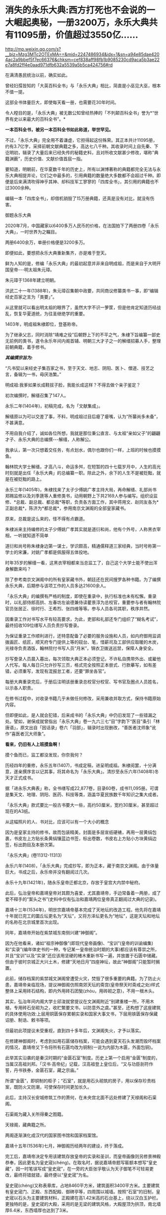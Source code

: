 * 消失的永乐大典:西方打死也不会说的一大崛起奥秘，一册3200万，永乐大典共有11095册，价值超过3550亿……

http://mp.weixin.qq.com/s?__biz=Mzg3MTc2OTExMA==&mid=2247486934&idx=1&sn=a94e85dae4204ac2a9bbef5f7ec66376&chksm=cef838aff98fb1b9085230cd9aca5b3ae22e7a8fd2ff4e0aad971dfb632a5539a5b5ca424756#rd

在满清愚民统治以前，确实如此。

曾经妇孺皆知的「大英百科全书」与「永乐大典」相比，简直是小巫见大巫，根本不值一提。

这部全书体量巨大，即使每天看一册，也需要花30年时间。

令人瞠目的是，「永乐大典」被无数公知曾经热捧的「不列颠百科全书」誉为*“世界有史以来最大的百科全书”。*

*一本百科全书，被另一本百科全书如此称道，举世罕见。*

不过，「永乐大典」完全用不着谦虚，它担得起这份殊荣。其正本共计11095册，约有3.7亿字，采择前朝文献典籍之多，高达七八千种。其收录时间上自先秦、下讫明初，辑录了大量后来已经失传的秘籍史料，且对所收文献甚少修改，堪称”典籍渊薮”，历史价值、文献价值首屈一指。

要知道，明朝前，在华夏数千年的历史上，所有以渊博著称的典籍都完全无法与永乐大典相提并论，它们之中最多的，引用典籍的数量绝大多数都不会超过千种。即便是后来满清吹得神乎其神、却科技军工寥寥的「四库全书」，其引用的典籍也不过3000余种。

编辑一本「四库全书」，却借机销毁了15万册典籍，还真是没有对比，就没有伤害。

御题永乐大典

[[./img/32-0.jpeg]]

2020年7月，中国藏家以6400多万人民币的价格，在法国拍下了两册四卷「永乐大典」，一时世界为之瞩目。

两册6400余万，单册价格便是3200多万。

即便如此，要想把永乐大典重新集齐，亦是难于登天。

鲜为人知的是，修编「永乐大典」的最初起意并非来自明成祖，而是来自于大明开国皇帝-﻿-﻿-明太祖朱元璋。

朱元璋于1368年建立明朝。

洪武二十一年(1388年)，朱元璋召集朝中政要，共同商议修纂类书一事，即“编辑经史百家之言为「类要」”。

从这里就可以看出明太祖的眼界了，虽然大字不识一箩筐，但是他肯定知道历经战乱，恢复华夏道统，为往圣继绝学的重要。

1403年，明成祖朱棣即位，登基称帝。

为了继承父志，同时消除“靖难之役”后朝野上下的不平之气，朱棣下旨编纂一部史无前例的类书，遂令永乐年间内阁首辅、明朝三大才子之一的解缙招募人手，整理前朝典籍，着手修书。

/*其编撰宗旨为:*/

“凡书契以来经史子集百家之书，至于天文、地志、阴阳、医卜、僧道、技艺之言，备辑为一书，毋厌浩繁。”

明成祖:我爹如果长成鞋拔子脸，我能长成这样？不得去做个亲子鉴定？

[[./img/32-1.jpeg]]

初次编撰时，解缙召集了147人。

永乐二年(1404年)，初稿完成，名为「文献集成」。

解缙原以为可以交差了事，不料，明成祖过目后瘪了瘪嘴，认为“所纂尚多未备”，不甚满意。

不用自我介绍了，诚如各位所想，我就是那位秉公直言、与太祖“亲如父子”的翩翩才子、永乐大典的总编撰-﻿-﻿-解缙，人称解公。

我承认，第一次只想着交任务，有点划水，偶尔也跟你们一样，上班的时候也摸摸鱼。

[[./img/32-2.jpeg]]

翰林院大学士解缙，才高八斗，命运多舛，在短暂的四十七载岁月中，人生的高光时刻就是出任「永乐大典」的总编纂一职。除此之外，余下的人生不是被贬黜，就是在被贬黜的路上。

永乐三年(1405年)，朱棣找来了太子少傅姚广孝主持大局，再命解缙、礼部尚书郑赐监修以及刘季篪等人重修类书，动用朝野上下共2169人参与编写。组织设监修、*总裁、副总裁、都总裁*等职，负责各方面工作，其中蒋用文、赵同友各为*正副总裁*，陈济为*都总裁*，参用南京文渊阁的全部皇家藏书。

原来，总裁是这么来的，怪不得有点霸道。

[[./img/32-3.jpeg]]

朱棣派来主持编修的太子少傅姚广孝其实就是道衍和尚，他有个外号，人称黑衣宰相，一听就知道不简单

[[./img/32-4.jpeg]]

道衍和尚号称朱棣身边第一谋士，学识颇高，精通儒释道三家经典，当时号称第一学士的宋濂，对姚广孝都是佩服得五体投地。

时年35岁的解缙一看，这黑衣宰相都来当总监工了，自己这个大学士能不使出浑身解数来吗？

除了参考南京文渊阁中的所有皇家藏书外，朝廷还在民间搜罗各种书籍。为了编撰永乐大典，后期参与该项工作的人员多达21600余人。

「永乐大典」的编撰有严格的制度，即使在重录中，执行标准也未有松懈。重录时，以礼部侍郎高拱、左春坊左谕德兼侍读瞿景淳为总校官，重要参与者有翰林院官员张居正、徐时行、王希烈、张四维等等。参与人员各司其职，秩序井然。

因重录工作对书写水平有较高要求，为此，吏部和礼部还专门组织了“糊名考试”，最终招收109位缮写人员负责抄写誊录。

为保证重录工作顺利进行，还特意配备了必要的服务设施和人员，如内府御用监调拨画匠、纸匠，顺天府专门提供上等的砚台、笔，惜薪司及工部供应取暖的木炭，光禄寺负责酒饭，翰林院付书写人员“月米”，锦衣卫拨送巡禁，保障人身安全。

抄写誊录人员晨入暮出，每次领取大典正本必须登记，不许私自携带外出、或雇他人代写。每人每日只允许抄写三页，格式完全按照正本册式、行款摹写，如有差错，必须重写，发现有混报怠工者，还要“罪坐各官”。

每册大典重录完后，于册后注明该册重录总校官分校官、写书官及圈点人员姓名，以示各人职责。

在修书过程中，对收录书籍几乎未做任何修改，采用兼收并取方式，保持书籍原始内容。

但即便如此，是人就会犯错，后来成书的「永乐大典」中仍旧发现了一些错漏之处。譬如，谢保成就曾指出「永乐大典」卷一九六三七“目”字韵下“医目”条引「林唐语」，原文出自「因话录」卷六「羽部」，辑录时出现删改，“善医者沈师象”讹作“喜医者沉大师象”。

*看来，仍旧有人上班摸鱼啊！*

摸个鱼而已，监工都没发现，你奈我何？

[[./img/32-5.jpeg]]

历经四年的重修，永乐五年(1407)，书成定稿，进呈明成祖。朱棣阅罢，十分满意，遂亲撰序言以记其事，将其命名为「永乐大典」。清抄至永乐六年(1408年)冬天才正式成书。

据「进永乐大典表」称，全书缮写成22,877卷，目录60卷，成书11,095册。可谓是集天文、地理、阴阳、医药、科技等类，涵盖华夏民族数千年知识之集大成者。

[[./img/32-6.jpeg]]

「永乐大典」款式要比一般古书要大一些，高约50厘米，宽约30厘米，甚至超过现在的A3纸。

从这幅照片的人、书对比，应该可以有一个大小的概念

[[./img/32-7.jpeg]]

因为是皇家主持的修书，故而包装精美，封面是多层宣纸硬裱，再用一层黄绢包裹，书皮左上方贴长条黄绢镶蓝边书签，标出卷数，书皮右上方贴小方块黄绢边签，标出韵目及本册次第。

「永乐大典」(卷11312-11313)

[[./img/32-8.jpeg]]

永乐六年(1408)，「永乐大典」完成抄写，即为正本，藏于南京文渊阁。由于体量巨大，书成之后，永乐帝并没有翻阅过几次。

永乐十九年(1421年)，随永乐皇帝迁都北京，存放于皇宫大内禁中秘府。

此后，弘治皇帝和嘉靖皇帝对其颇为喜爱，尤其嘉靖帝，手边常备着一两册，成了爱不释手的“案头之书”(史料中仅有弘治和嘉靖两位皇帝真正翻阅过大典的记录)。

嘉靖十三年(1534年)，明世宗嘉靖帝基本完成了天地坛的改造工程。他先将在嘉靖十年就已完工的圜丘坛更名为“天坛”，又将方泽坛更名为“地坛”，这是天坛和地坛的名称在北京城里首次出现。

同年，嘉靖帝开始在紫禁城东南侧兴建“神御阁”。

因为在他看来，诸如“祖宗神御像”(即现代皇帝画像)、“宝训”(皇帝的训谕编集)和“实录”(编年体史书的一种，专记某一皇帝统治时期的大事)都应该有尊崇之所，并且“宝训”以及“实录”还应该用坚硬的楮木重新书写一遍，并放置于石匮中储藏。但由于彼时京城正大兴土木，修建“天地日月”四座神坛，故此“神御阁”只能暂时搁置。

此前，储存档案的紫禁城文渊阁曾遭受火灾，焚毁了很多重要的典籍。为了防止火患，嘉靖帝亲临现场，提议神御阁仿照南郊天坛的斋宫(皇帝祭天时斋戒之处)样式整体上采用砖石结构，即内外用砖石团甃(zhòu，用砖砌之意)，不用一根木头。

其实，弘治年间内阁大学士邱浚就曾提议在文渊阁附近“别建重楼一所，不用木植，专用砖石垒砌为之，收贮繁要文书，以防意外之虞。”甚至，还构想了这座建筑的具体使用功效:上层用铜匮保存累朝实录和国家大事文书，下层用铁匮保存保藏诏册、制诰、敕书等项。

但最初此项提议未受重视，直到四十多年后，文渊阁失火，才予以落实。

在修建神御阁时，考虑到如用石匮储存档案，可能会遇到夏天石头发潮而毁坏档案的情况，嘉靖帝又下令将所有石匮均改为铜制(一说为内部为木匮，外面包铜)。

此举其实沿袭的是秦汉时期的“金匮石室”制度。历史上第一个启用“金匮”制度的，当属汉高祖刘邦。「汉书·高帝纪」记载，汉高祖登上皇位后，“又与功臣剖符作誓，丹书铁券，金匮石室，藏之宗庙。”

所谓“金匮”，即铜制的柜子；“石室”，就是用石头砌筑的房子，用以保存珍贵档案，既防火又防潮，可使保存时间更加长久。

此后，主持汉长安城修筑工作的萧何，在未央宫北面不远处修建了天禄阁和石渠阁。

石渠阁为藏入关所得秦之图籍。

天禄阁，藏典籍之所。

两阁逐渐演化成汉代的国家图书馆和国家档案馆。

嘉靖十五年(1536年)七月，神御阁历经两年的建设，终于落成。

完工后，嘉靖帝决定专用该建筑存放皇帝的实录和圣训，而皇帝画像则另修景神殿恭奉，因此更名为皇史宬(chéng)。在取名时，据说嘉靖帝题写匾额本想写“皇史藏”，因一时笔误写成“皇史宬”，在一旁的大臣张孚敬认为天子御笔不可轻易更改，最终将错就错，最终便以“皇史宬”为名。

皇史宬(chéng)又称表章库，占地8460平方米，建筑面积3400平方米。主要建筑有皇史宬门、正殿、东西配殿、御碑亭等，四周围以城墙。按照“石室”的旧制，皇史宬以石头为主要建筑材料，正殿建在高1.42米高的石台基上，绕以汉白玉护栏。更独特的是，皇史宬的大殿，采用的是无梁的建筑风格，大殿屋顶为拱顶，南北墙厚6.4米，东西墙厚也达到了3米。

嘉靖十五年(1536年)八月二十日，皇史宬正式投入使用，成为明清皇室藏书之所，即皇家档案馆。

皇史宬正殿内的金匮

[[./img/32-9.jpeg]]

根据「明实录」记载，嘉靖三十六年(1557年)四月，皇宫意外失火。嘉靖帝心急如焚，立即命人去文楼抢救「永乐大典」，后又一夜之中连下三四道圣旨，督促抢救事宜。

万幸，抢运及时，「永乐大典」逃过一劫。

事后，嘉靖帝心有余悸，生怕大典再出问题，遂下令缮写「永乐大典」副本，“重录一部，贮之他所，以备不虞”。这一版本，被后世称为“嘉靖副本”。

嘉靖四十一年(1562年)秋，重录工作启动。

重录人员阵容强大，当时选出誊录、绘画生员共计109人。每册结尾处要注明重录总校官、分校官的名字。

按照嘉靖帝的要求，抄录必须完全按照正本的版式、行款等进行誊写，而且要保证质量，稍有错误便需重抄。所以，「永乐大典」的正副本几乎完全一致。

不过，抄录工作因为体量巨大，非一朝一夕可以完成。

嘉靖帝等啊等啊，足足等了五年，等到驾崩，都没见到重抄副本问世。

五年后，至隆庆元年(1567年)，嘉靖副本终于宣告抄录完成。

*而抄录完成后的副本，最初便放置于皇史宬保管，后收于翰林院。*

永乐大典.卷3579-3581.村字等.明嘉靖隆庆时期内府重写本

[[./img/32-10.jpeg]]

永乐大典.卷6700-6701.江字.明嘉靖隆庆时期内府重写本

[[./img/32-11.jpeg]]

永乐大典.卷10421-10422.李字.明嘉靖隆庆时期内府重写本

[[./img/32-12.jpeg]]

永乐大典.卷15897-15898.论字.明嘉靖隆庆时期内府重写本

[[./img/32-13.jpeg]]

永乐大典.卷20478-20479.职字.明嘉靖隆庆时期内府重写本

[[./img/32-14.jpeg]]

永乐大典.卷20572.积字.明嘉靖隆庆时期内府重写本

[[./img/32-15.jpeg]]

永乐大典.卷13991.戏文二十七.明嘉靖隆庆时期内府重写本

[[./img/32-16.jpeg]]

大英图书馆藏「永乐大典」(卷11887-11888、卷11903-11904)

[[./img/32-17.jpeg]]

永乐大典.卷11903-11904.广字.明嘉靖隆庆间内府重写本

[[./img/32-18.jpeg]]

永乐大典.卷8268-8269.铭字.明嘉靖隆庆间内府重写本

[[./img/32-19.jpeg]]

永乐大典.卷8275.兵字.明嘉靖隆庆间内府重写本

[[./img/32-20.jpeg]]

永乐大典.卷7389-7390.丧字.明嘉靖隆庆间内府重写本

[[./img/32-21.jpeg]]

永乐大典.卷8089-8090.城字.明嘉靖隆庆间内府重写本

[[./img/32-22.jpeg]]

永乐大典.卷8022-8024.成字.明嘉靖隆庆间内府重写本

[[./img/32-23.jpeg]]

永乐大典.卷6933-6934.唐字.明嘉靖隆庆间内府重写本

[[./img/32-24.jpeg]]

永乐大典.卷6850-6851.王字.明嘉靖隆庆间内府重写本

[[./img/32-25.jpeg]]

永乐大典.卷903-904.诗字.明嘉靖隆庆间内府重写本

[[./img/32-26.jpeg]]

永乐大典.卷4908-4909.烟字.燕字.明嘉靖隆庆间内府重写本

[[./img/32-27.jpeg]]

永乐大典.卷13189-13190.众字.明嘉靖隆庆间内府重写本

[[./img/32-28.jpeg]]

永乐大典.卷1033.儿字.明嘉靖隆庆间内府重写本

[[./img/32-29.jpeg]]

永乐大典.卷3002.人字.大英图书馆藏.明嘉靖隆庆间内府重写本

[[./img/32-30.jpeg]]

永乐大典.卷13992-13993.憙字等.大英图书馆藏.明嘉靖隆庆间

[[./img/32-31.jpeg]]

永乐大典.卷13992-13993.憙字等.大英图书馆藏.明嘉靖隆庆间

[[./img/32-32.jpeg]]

然而，此后不久，收藏于翰林院的「永乐大典」正本却不知所踪，仿佛人间蒸发了一般，竟然找不到任何损毁或有关去向的记录。

只留下了几种猜测:

其一，随嘉靖帝陪葬；

其二，毁于明末李自成起义的战火。1644年，李自成于山海关败归，下令撤出北京，并烧毁皇宫，仅武英殿幸存，故「永乐大典」正本若存放于皇宫之中，应未能幸免于战火。清人法式善也持此说，并在「存素堂文续集」中称大典“相传为李自成所摧残”。

其三，毁于乾隆年间宫内大火；

其四，仍秘藏于皇史宬夹墙内。

现在存世的「永乐大典」全都是副本，清雍正之后一直保存于翰林院中。

乾隆五十九年(1794)，着手修「四库全书」时发现「永乐大典」副本已有千余册去向不明。

咸丰十年(1860)英法联军入侵北京，翰林院遭劫，「永乐大典」亦难逃厄运，部分毁于战火，部分被抢。

清廷议和后，当时的北京外国使馆林立。翰林院官员监守自盗，“早间入院，带一包袱，包一棉马褂，约如「大典」二本大小，晚间出院，将马褂加穿于身，偷「永乐大典」二本”，洋人只需花费十两白银便可买到一册。

光绪元年(1875年)，存本已不足5000册。

光绪十二年(1886)，翰林院的「永乐大典」仅存900余册。

光绪二十年，只剩下800余册。

光绪二十六年(1900年)，庚子国变，八国联军侵华，翰林院被烧，副本多册被焚毁或窃取。期间，「永乐大典」被强盗们用于挡子弹，当作垫机枪砖头。据学者统计，在1900年的战事中，损失的「永乐大典」至少有605册。

民国初年，翰林院所藏「永乐大典」残本移交京师图书馆(国家图书馆前身)。彼时，鲁迅出任教育部社会教育司第一科科长，主管图书馆工作，他多次以教育部名义向社会人士征集「永乐大典」，征集到的遗册加上翰林院残本，一共才只有64册，不及原数的1%。

其后，历经百年的收集工作，陆续有海外文献回归，如1938年王重民自英国为北平图书馆购入的“农”字册，1951年苏联列宁格勒大学东方学系图书馆送还中国的“颂、溶、蓉、庸”字册，1955年德国政府送还中国的“士”字册等。此外，还有1951年商务印书馆捐赠的“水”字册，1958年北京大学捐赠的“水”字册等。

截至目前，已知永乐大典副本仅有400余册、800余卷及部分零叶，分散于8个国家和地区的30余个公私藏家手中，经过上百年的不懈努力，有224册回归祖国，藏于国家图书馆，另有200余册流落海外。

[[./img/32-33.jpeg]]

*那么，「永乐大典」究竟存在哪些价值呢？为什么它被誉为“辑佚的渊薮”呢？*

举几个例子来说就明白了。

万历年间重修「文渊阁书目」时，「大典」所收之书已”十不存一”；清康熙间徐乾学修「一统志」时所存更是“寥寥无几”。

正因为如此，「永乐大典」作为“佚书渊薮”的价值日益突显。

明隆庆年间，高拱、张四维等人参重录「永乐大典」时，张四维就从中辑出「名公书判清明集」和「折狱龟鉴」二书。「名公书判清明集」辑宋以来诸公案牍判语，分类编次。

现有南宋刻本(残本)和张四维从「永乐大典」中出的明隆庆三年(公元1569)盛时选刻蓝印本传世。

「旧五代史」于北宋初年编纂，清代前期已完全失传，乾隆年间的进士邵晋涵依靠「永乐大典」“得十之八九”。随后，他又旁采「册府元龟」「太平御览」「资治通鉴」等数十种书籍，哀然成编，共一百五十卷，使「旧五代史」散而复聚。乾隆四十九年(公元1784)刊印殿本，成为正史“二十四史”之一。

「旧唐书」「宋会要辑编」「续资治通鉴长编」等书，后全部失传，直到清代时，方才从「永乐大典」中辑录出来，流传于世，还有宋本「水经注」「薛仁贵征辽事略」......类似的书，如果列成书单，会很长很长。

迄今为止，从「永乐大典」中把已经佚失的古籍重新辑录和整理出来仍旧一直在持续着。

曾在国家图书馆任职的缪荃孙辑出「曾公遗录三卷」「明永乐顺天府志」等，赵万里辑出「陈了翁年谱」「元一统志」「薛仁贵征辽事略」。

2004年，张忱石与几位学者共同编纂的「永乐大典方志辑轶」出版，辑录了「大典」中失传的不少方志，共900余种，对研究宋元明初的历史文学、语言哲学具有重要价值。

除此之外，张忱石还辑录了几本有趣的民间著作，比如宋代启蒙读物「金璧故事」，专门记录历代典故，后来放入「蒙学集成」中出版；以及元代的「净发须知」，是民间知识分子记录的关于理发的趣事。

*所以，永乐大典的真正价值其实是无法估量的。

[[./img/32-34.jpeg]]

通常而言，故事到这里似乎就结束了。

可是，长了点见识的中国人赫然发现西方有点不对头。

它没有知识和技术积累的演进过程，就突然在某一个时刻发生了技术大爆炸，还在18-19世纪争先恐后搞出了一大堆百科全书。

还因此出现了一批百科全书式的、后世只能望其项背无法复制的天才。

那么，当「永乐大典」收藏于翰林院时，它的直接负责人是谁呢？

经过查证，这个负责人居然是内阁次辅、太子太保赠少保太保、礼部尚书、兼文渊阁大学士、耶稣会教徒-﻿-﻿-大名鼎鼎的徐光启、徐保禄，其于1603年，入天主教，教名保禄。

*所以，永乐大典的真实下落是不是还有另外一种可能......*

*是的，这种可能性无法排除。*

之所以对此心生怀疑，是因为17-18世纪，欧洲那个地方突然像雨后春笋一般出现了各种各样的百科全书，堪称百花齐放、争奇斗艳，令人叹为观止！

可是，令人疑惑的是，此时的欧洲，书面语言尚在建立和统一过程中，还在不断参照汉语词典对译创造词汇，连第一本词典都没有形成，-﻿-﻿-没有词典，都没实现书同文，单词都没有造好，词汇量也不足，就这水平，居然就写出了各种各样的百科全书？

这岂不是本末倒置，匪夷所思？

你能想象一座大厦没有地基，就直接在空中建成了吗？

网友十方突替大家作了一番整理，一起来看看西方那时都有哪些神奇的百科全书:

/*(1)「寰宇大观」*/

佛兰德(今属比利时)学者及地理学家亚伯拉罕·奥特柳斯(AbrahamOrtelius，1527-﻿-﻿-1598年)编绘的「寰宇大观」是欧洲第一部百科全书。全书对当时已知的世界地理知识进行了归纳集结，称“百科全书式的地图集”。

/*(2)「钱伯斯百科全书」*/

「钱伯斯百科全书」又称「科技百科全书」，1728年于英国出版(首版不敢让世人检验)。

这是英国最早的第一部百科全书，“尝试概括人类古今知识”，囊括了地理、政府、经济、语言、文学、艺术、科学、宗教、哲学、历史等全方位知识。现在只给看1973年的“删减本”。

/*(3)「不列颠百科全书」「大英百科全书」*/

「不列颠百科全书」，又称「大英百科全书」，是「钱伯斯百科全书」的继承者。

瞧见了没？

牛气冲天、享誉世界的「不列颠百科全书」、「大英百科全书」，居然继承了「钱伯斯百科全书」的内容，因而被称为当今世界上最知名、也是最权威的百科全书。据说，1771年在苏格兰爱丁堡出版。

在英国第一本「约翰逊词典」问世16年后，看着好像没问题，可是，1755年出版的「约翰逊词典」只有4.5万个单词，要写百科全书，4.5万个单词，够吗？

有趣的是，传入欧洲的「康熙词典」也恰好是4.5万个单词，而「约翰逊词典」正是一对一翻译自「康熙词典」，创造了那4.5万个单词，好巧，好巧。

/*(4)「便士百科全书」*/

1837年，此书以华文百科知识为对象，硬塞进英语词里，其实就是一本中英对照百科全书。

/*(5)「美国百科全书」*/

该书于1829一1833年问世，大英百科全书一式两份，搞了个副本。

/*(6)「Encyclopaedia」*/

1559年，德国的鲍·斯卡利奇( Paul Scalich)以一己之力编纂了一本百科全书「Encyclopaedia」。这个书名后来据说成为各国百科全书的代名词。

/*(7)德国「百科全书·科学家和艺术家在社交场合下，检索值得回顾的古代和近代历史事件用简明百科全书或百科全书」*/

手稿完成于1805年前后，未出版，被布罗克豪斯出版社收购。

/*(8)德国「布罗克豪斯百科全书」*/

1812年至1819年出版。

/*(9)「普通德语实时百科全书」*/

1819年开始出版。

以上三部都是同一家出版社，即1805年成立的布罗克豪斯出版社。该出版社据说出版的「百科全书」系列多达上百部。

布罗克豪斯出版社为许多国家的大百科全书提供了模版，如「荷兰大百科全书」、「温克勒·普林斯插图百科全书」、「瑞典百科全书」、「梅耶百科词典」、「美国百科全书」、「不列颠百科全书」以及后来的「苏联大百科全书」......数不胜数。

/*(10)德国「赫尔德百科全书」*/

赫尔德出版社创建于1801年，也出版了一系列「百科全书」，总之，父子三人就干了一个国家级的大工程。

*上面这些国家都这么干了，法国岂会心甘情愿落于人后？*

*当然不会。*

法国人更强，直接来了一个百科全书派。

1745-1780年，巴黎出版商普鲁东将英国出版的「钱伯斯百科全书」译成法文，自发形成了一个百科全书派。

在这个百科全书派中，有一系列耳熟能详的大名:

达朗贝尔、爱尔维修、狄德罗、孟德斯鸠、魁奈、霍尔巴赫、杜尔哥、伏尔泰、卢梭、比丰......

/*维也纳大学教授莱纳(GeorgLehner)在其所著的「欧洲百科全书中的中国」一书中，直言不讳地说道:*/

/“......来自中国的知识是欧洲百科全书的中国源泉......这部书揭示了有关中国的知识是怎样变成了总的欧洲知识的一部分......”/

/“......在1700年至1850年间出版的英文、法文和德文百科全书，探讨了中国资讯在欧洲的一般知识作品中所呈现和被运用的情况......”/

/“......(第一批)欧洲的百科全书所提供的是有关中国知识的浓缩......”/

/“......对各种百科全书所载的主要内容进行分析，......它们展示了盛行于欧洲知识界(republicof letters)的话语，与有关中华文明各方面的知识的相关性......”/

/“......各种百科全书中所呈现的信息，提供了来自中国的丰富资料，包括地理、政府、经济、语言、文学、艺术、科学、宗教、哲学、历史等。中国知识在欧洲发展的过程，已经反射到西方知识之中......”/

/“......荷兰和英国对于传播中国知识起着关键作用，它们进口......改变欧洲日常生活的中国商品，而且通过书籍和期刊在全欧洲传播中国知识......”/

/“......对于大多数的百科全书而言，中文和中国书面语言是至关重要的......”/

/“......在第一版「钱伯斯百科全书」中，我们发现了被耶稣会士李明(Louis leComte, 1655-﻿-﻿-1728)用汉语描述的线索......”/

/“......虽然第一版「大英百科全书」是基于「钱伯斯百科全书」而编纂词条，但删去了李明的话......”/

/“......「康熙字典」有45,000个字......”/

/“......(有趣的是)欧洲词典的词条数量也大致都是45,000个字:像罗伯特·安斯沃思词典(18世纪)、拉丁文词典(1736年起，成了死去的语言)和约翰逊英语词典(1755年)......。「便士百科全书」(1837年版)和「大英百科全书」(1842年版)都提到:/

*/「约翰逊英语词典」拥有与「康熙字典」相同数量的字词。” /*

*原来，在华夏消失的永乐大典，通过移花接木之术，通过乾坤大挪移之功，在彼时的欧洲遍地开花、遍地结果......*

